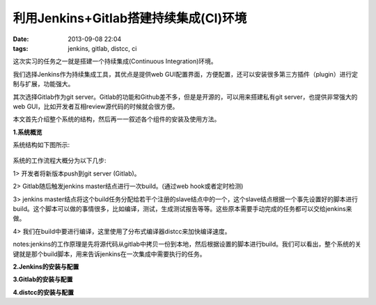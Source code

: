 利用Jenkins+Gitlab搭建持续集成(CI)环境
========================================

:date: 2013-09-08 22:04
:tags: jenkins, gitlab, distcc, ci

这次实习的任务之一就是搭建一个持续集成(Continuous Integration)环境。

我们选择Jenkins作为持续集成工具，其优点是提供web GUI配置界面，方便配置，还可以安装很多第三方插件（plugin）进行定制与扩展，功能强大。

其次选择Gitlab作为git server。Gitlab的功能和Github差不多，但是是开源的，可以用来搭建私有git server，也提供非常强大的web GUI，比如开发者互相review源代码的时候就会很方便。

本文首先介绍整个系统的结构，然后再一一叙述各个组件的安装及使用方法。

**1.系统概览**

系统结构如下图所示:

.. figure:: ../statics/pics/ci_1.png
	:alt: figure_1

系统的工作流程大概分为以下几步:

1> 开发者将新版本push到git server (Gitlab)。

2> Gitlab随后触发jenkins master结点进行一次build。(通过web hook或者定时检测)

3> jenkins master结点将这个build任务分配给若干个注册的slave结点中的一个，这个slave结点根据一个事先设置好的脚本进行build。这个脚本可以做的事情很多，比如编译，测试，生成测试报告等等。这些原本需要手动完成的任务都可以交给jenkins来做。

4> 我们在build中要进行编译，这里使用了分布式编译器distcc来加快编译速度。

notes:jenkins的工作原理是先将源代码从gitlab中拷贝一份到本地，然后根据设置的脚本进行build。我们可以看出，整个系统的关键就是那个build脚本，用来告诉jenkins在一次集成中需要执行的任务。

**2.Jenkins的安装与配置**

**3.Gitlab的安装与配置**

**4.distcc的安装与配置**

